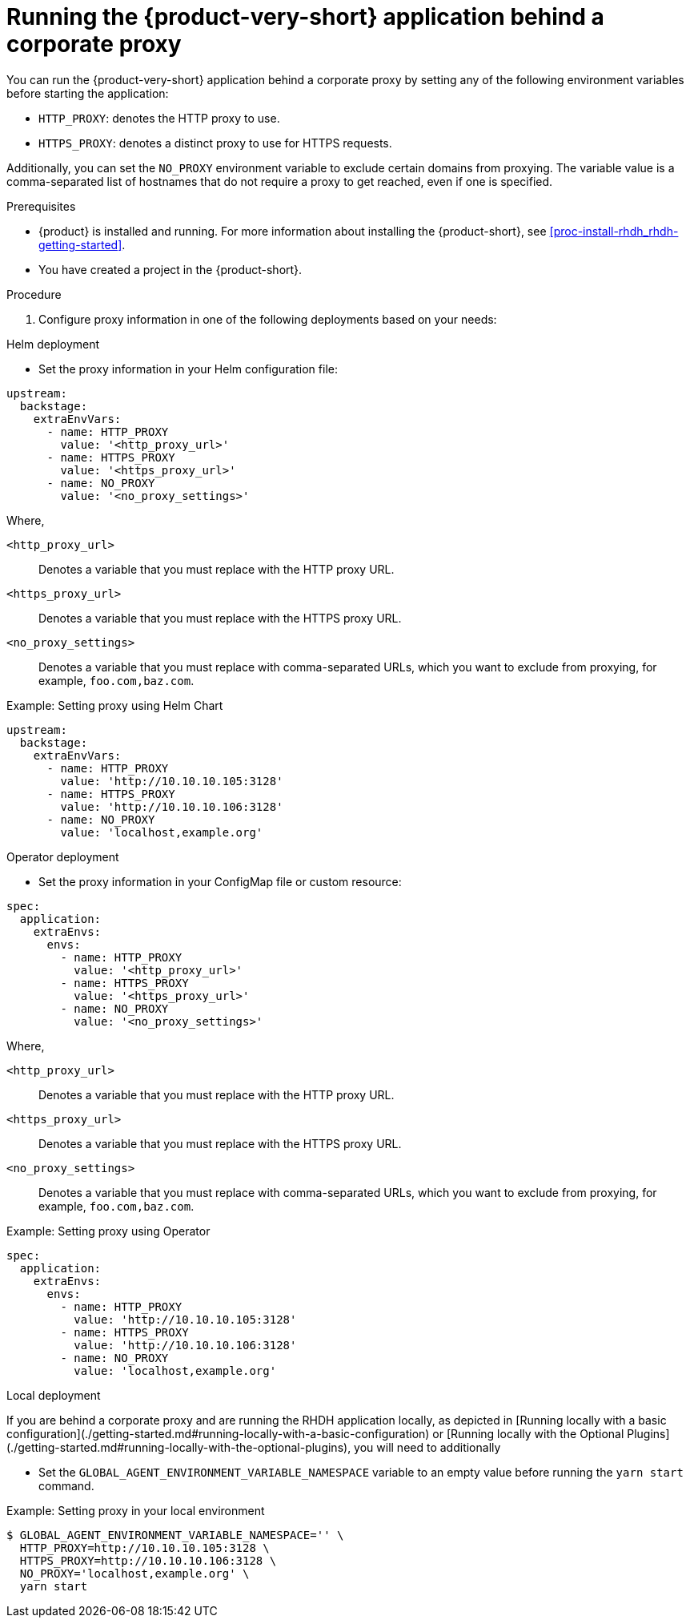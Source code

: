 [id='proc-running-rhdh-behind-a-proxy_{context}']
= Running the {product-very-short} application behind a corporate proxy

You can run the {product-very-short} application behind a corporate proxy by setting any of the following environment variables before starting the application:

* `HTTP_PROXY`: denotes the HTTP proxy to use.
* `HTTPS_PROXY`: denotes a distinct proxy to use for HTTPS requests.

Additionally, you can set the `NO_PROXY` environment variable to exclude certain domains from proxying. The variable value is a comma-separated list of hostnames that do not require a proxy to get reached, even if one is specified.

.Prerequisites

* {product} is installed and running. For more information about installing the {product-short}, see xref:proc-install-rhdh_rhdh-getting-started[].
* You have created a project in the {product-short}.

.Procedure

. Configure proxy information in one of the following deployments based on your needs:

.Helm deployment
* Set the proxy information in your Helm configuration file:

[source,yaml]
----
upstream:
  backstage:
    extraEnvVars:
      - name: HTTP_PROXY
        value: '<http_proxy_url>'
      - name: HTTPS_PROXY
        value: '<https_proxy_url>'
      - name: NO_PROXY
        value: '<no_proxy_settings>'
----

Where,

`<http_proxy_url>`:: Denotes a variable that you must replace with the HTTP proxy URL.
`<https_proxy_url>`:: Denotes a variable that you must replace with the HTTPS proxy URL.
`<no_proxy_settings>`:: Denotes a variable that you must replace with comma-separated URLs, which you want to exclude from proxying, for example, `foo.com,baz.com`.

.Example: Setting proxy using Helm Chart

[source,yaml]
----
upstream:
  backstage:
    extraEnvVars:
      - name: HTTP_PROXY
        value: 'http://10.10.10.105:3128'
      - name: HTTPS_PROXY
        value: 'http://10.10.10.106:3128'
      - name: NO_PROXY
        value: 'localhost,example.org'
----

.Operator deployment 
* Set the proxy information in your ConfigMap file or custom resource:

[source,yaml]
----
spec:
  application:
    extraEnvs:
      envs:
        - name: HTTP_PROXY
          value: '<http_proxy_url>'
        - name: HTTPS_PROXY
          value: '<https_proxy_url>'
        - name: NO_PROXY
          value: '<no_proxy_settings>'
----

Where,

`<http_proxy_url>`:: Denotes a variable that you must replace with the HTTP proxy URL.
`<https_proxy_url>`:: Denotes a variable that you must replace with the HTTPS proxy URL.
`<no_proxy_settings>`:: Denotes a variable that you must replace with comma-separated URLs, which you want to exclude from proxying, for example, `foo.com,baz.com`.

.Example: Setting proxy using Operator
[source, yaml]
----
spec:
  application:
    extraEnvs:
      envs:
        - name: HTTP_PROXY
          value: 'http://10.10.10.105:3128'
        - name: HTTPS_PROXY
          value: 'http://10.10.10.106:3128'
        - name: NO_PROXY
          value: 'localhost,example.org'
----

.Local deployment

If you are behind a corporate proxy and are running the RHDH application locally, as depicted in [Running locally with a basic configuration](./getting-started.md#running-locally-with-a-basic-configuration) or [Running locally with the Optional Plugins](./getting-started.md#running-locally-with-the-optional-plugins), you will need to additionally 

* Set the `GLOBAL_AGENT_ENVIRONMENT_VARIABLE_NAMESPACE` variable to an empty value before running the `yarn start` command.

.Example: Setting proxy in your local environment

[source,command]
----
$ GLOBAL_AGENT_ENVIRONMENT_VARIABLE_NAMESPACE='' \
  HTTP_PROXY=http://10.10.10.105:3128 \
  HTTPS_PROXY=http://10.10.10.106:3128 \
  NO_PROXY='localhost,example.org' \
  yarn start
----
